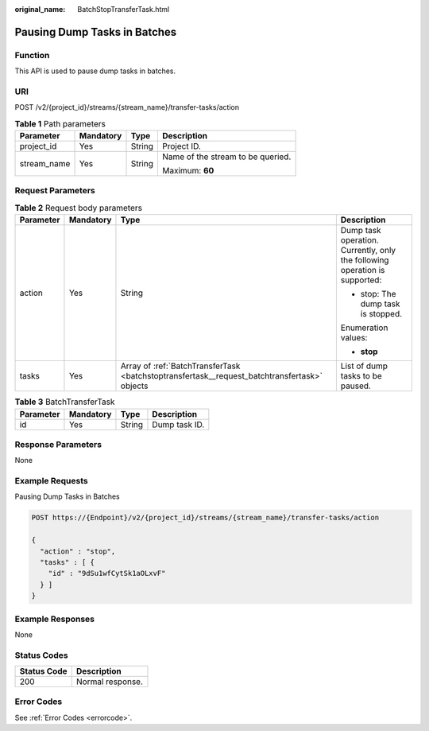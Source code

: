 :original_name: BatchStopTransferTask.html

.. _BatchStopTransferTask:

Pausing Dump Tasks in Batches
=============================

Function
--------

This API is used to pause dump tasks in batches.

URI
---

POST /v2/{project_id}/streams/{stream_name}/transfer-tasks/action

.. table:: **Table 1** Path parameters

   +-----------------+-----------------+-----------------+-----------------------------------+
   | Parameter       | Mandatory       | Type            | Description                       |
   +=================+=================+=================+===================================+
   | project_id      | Yes             | String          | Project ID.                       |
   +-----------------+-----------------+-----------------+-----------------------------------+
   | stream_name     | Yes             | String          | Name of the stream to be queried. |
   |                 |                 |                 |                                   |
   |                 |                 |                 | Maximum: **60**                   |
   +-----------------+-----------------+-----------------+-----------------------------------+

Request Parameters
------------------

.. table:: **Table 2** Request body parameters

   +-----------------+-----------------+----------------------------------------------------------------------------------------------+----------------------------------------------------------------------------+
   | Parameter       | Mandatory       | Type                                                                                         | Description                                                                |
   +=================+=================+==============================================================================================+============================================================================+
   | action          | Yes             | String                                                                                       | Dump task operation. Currently, only the following operation is supported: |
   |                 |                 |                                                                                              |                                                                            |
   |                 |                 |                                                                                              | -  stop: The dump task is stopped.                                         |
   |                 |                 |                                                                                              |                                                                            |
   |                 |                 |                                                                                              | Enumeration values:                                                        |
   |                 |                 |                                                                                              |                                                                            |
   |                 |                 |                                                                                              | -  **stop**                                                                |
   +-----------------+-----------------+----------------------------------------------------------------------------------------------+----------------------------------------------------------------------------+
   | tasks           | Yes             | Array of :ref:`BatchTransferTask <batchstoptransfertask__request_batchtransfertask>` objects | List of dump tasks to be paused.                                           |
   +-----------------+-----------------+----------------------------------------------------------------------------------------------+----------------------------------------------------------------------------+

.. _batchstoptransfertask__request_batchtransfertask:

.. table:: **Table 3** BatchTransferTask

   ========= ========= ====== =============
   Parameter Mandatory Type   Description
   ========= ========= ====== =============
   id        Yes       String Dump task ID.
   ========= ========= ====== =============

Response Parameters
-------------------

None

Example Requests
----------------

Pausing Dump Tasks in Batches

.. code-block:: text

   POST https://{Endpoint}/v2/{project_id}/streams/{stream_name}/transfer-tasks/action

   {
     "action" : "stop",
     "tasks" : [ {
       "id" : "9dSu1wfCytSk1aOLxvF"
     } ]
   }

Example Responses
-----------------

None

Status Codes
------------

=========== ================
Status Code Description
=========== ================
200         Normal response.
=========== ================

Error Codes
-----------

See :ref:`Error Codes <errorcode>`.
